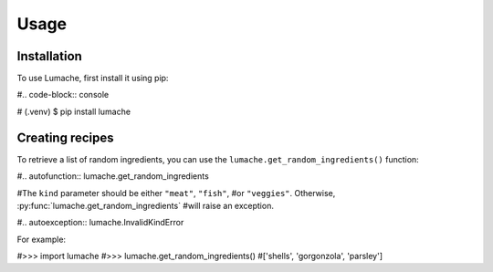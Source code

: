 Usage
=====

.. _installation:

Installation
------------

To use Lumache, first install it using pip:

#.. code-block:: console

#   (.venv) $ pip install lumache

Creating recipes
----------------

To retrieve a list of random ingredients,
you can use the ``lumache.get_random_ingredients()`` function:

#.. autofunction:: lumache.get_random_ingredients

#The ``kind`` parameter should be either ``"meat"``, ``"fish"``,
#or ``"veggies"``. Otherwise, :py:func:`lumache.get_random_ingredients`
#will raise an exception.

#.. autoexception:: lumache.InvalidKindError

For example:

#>>> import lumache
#>>> lumache.get_random_ingredients()
#['shells', 'gorgonzola', 'parsley']

